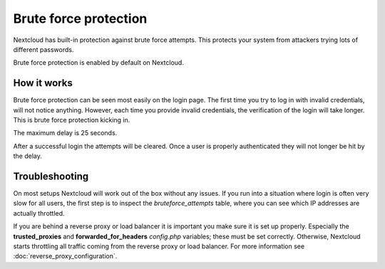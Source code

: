 ======================
Brute force protection
======================

Nextcloud has built-in protection against brute force attempts. This 
protects your system from attackers trying lots of different passwords.

Brute force protection is enabled by default on Nextcloud.


How it works
------------

Brute force protection can be seen most easily on the login page.
The first time you try to log in with invalid credentials, 
will not notice anything. However, each time you provide invalid credentials, 
the verification of the login will take longer. This is brute force
protection kicking in.

The maximum delay is 25 seconds.

After a successful login the attempts will be cleared. Once a user is
properly authenticated they will not longer be hit by the delay.


Troubleshooting
---------------

On most setups Nextcloud will work out of the box without any issues. If you
run into a situation where login is often very slow for all users, the first
step is to inspect the `bruteforce_attempts` table, where you can see
which IP addresses are actually throttled.

If you are behind a reverse proxy or load balancer it is important you make sure it is
set up properly. Especially the **trusted_proxies** and **forwarded_for_headers**
`config.php` variables; these must be set correctly. Otherwise, Nextcloud starts
throttling all traffic coming from the reverse proxy or load balancer. For more
information see :doc:`reverse_proxy_configuration`.

